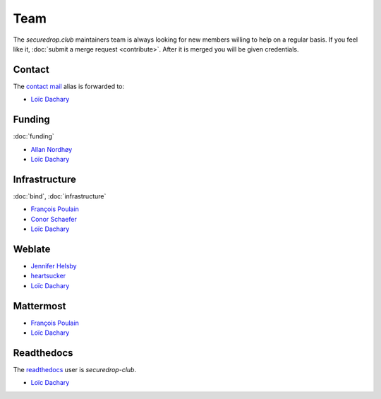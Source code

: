 Team
====

The `securedrop.club` maintainers team is always looking for new
members willing to help on a regular basis. If you feel like it,
:doc:`submit a merge request <contribute>`. After it is merged you
will be given credentials.

Contact
-------

The `contact mail <contact@securedrop.club>`__ alias is forwarded to:

* `Loïc Dachary <loic@dachary.org>`__

Funding
-------

:doc:`funding`

* `Allan Nordhøy <epost@anotheragency.no>`__
* `Loïc Dachary <loic@dachary.org>`__

Infrastructure
--------------

:doc:`bind`, :doc:`infrastructure`

* `François Poulain <fpoulain@metrodore.fr>`__
* `Conor Schaefer <conor@freedom.press>`__
* `Loïc Dachary <loic@dachary.org>`__

Weblate
-------

* `Jennifer Helsby <redshiftzero@freedom.press>`__
* `heartsucker <heartsucker@autistici.org>`__
* `Loïc Dachary <loic@dachary.org>`__

Mattermost
----------

* `François Poulain <fpoulain@metrodore.fr>`__
* `Loïc Dachary <loic@dachary.org>`__

Readthedocs
-----------

The `readthedocs <https://readthedocs.org/>`__ user is `securedrop-club`.

* `Loïc Dachary <loic@dachary.org>`__

